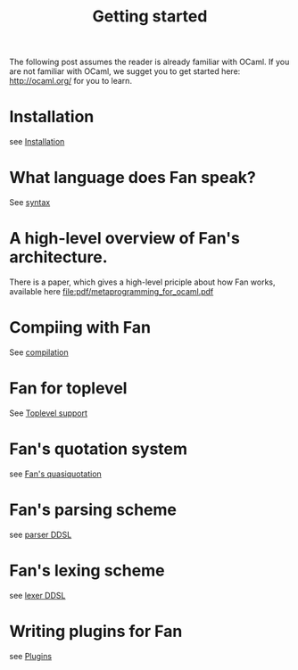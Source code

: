 #+OPTIONS: toc:nil html-postamble:nil html-preamble:nil
#+HTML_HEAD: <link rel="stylesheet" type="text/css" href="stylesheets/styles.css" />
#+TITLE: Getting started
#+OPTIONS: ^:{}
#+OPTIONS: toc:nil
#+TOC:headines 2



The following post assumes the reader is already familiar with OCaml.
If you are not familiar with OCaml, we sugget you to get started here:
http://ocaml.org/
for you to learn.

* Installation
  see [[file:install.org][Installation]]


* What language does Fan speak?
  See [[file:syntax.org][syntax]]

* A high-level overview of Fan's architecture.
  There is a paper, which gives a high-level priciple about how Fan
  works, available here [[file:pdf/metaprogramming_for_ocaml.pdf]]

* Compiing with Fan
  See [[file:compilation.org][compilation]]

* Fan for toplevel 
  See [[file:toplevel_support.org][Toplevel support]]

  
* Fan's quotation system
  see [[file:quotation_system.org][Fan's quasiquotation]]

* Fan's parsing scheme
  see [[file:parser.org][parser DDSL]]
* Fan's lexing scheme 
  see [[file:lexer.org][lexer DDSL]]

* Writing plugins for Fan
  see [[file:plugins.org][Plugins]]

  


   
